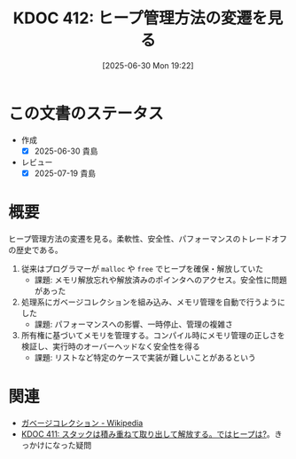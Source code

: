:properties:
:ID: 20250630T192238
:mtime:    20250719080911
:ctime:    20250630192242
:end:
#+title:      KDOC 412: ヒープ管理方法の変遷を見る
#+date:       [2025-06-30 Mon 19:22]
#+filetags:   :permanent:
#+identifier: 20250630T192238

* この文書のステータス
- 作成
  - [X] 2025-06-30 貴島
- レビュー
  - [X] 2025-07-19 貴島

* 概要

ヒープ管理方法の変遷を見る。柔軟性、安全性、パフォーマンスのトレードオフの歴史である。

1. 従来はプログラマーが ~malloc~ や ~free~ でヒープを確保・解放していた
   - 課題: メモリ解放忘れや解放済みのポインタへのアクセス。安全性に問題があった
2. 処理系にガベージコレクションを組み込み、メモリ管理を自動で行うようにした
   - 課題: パフォーマンスへの影響、一時停止、管理の複雑さ
3. 所有権に基づいてメモリを管理する。コンパイル時にメモリ管理の正しさを検証し、実行時のオーバーヘッドなく安全性を得る
   - 課題: リストなど特定のケースで実装が難しいことがあるという

* 関連

- [[https://ja.wikipedia.org/wiki/%E3%82%AC%E3%83%99%E3%83%BC%E3%82%B8%E3%82%B3%E3%83%AC%E3%82%AF%E3%82%B7%E3%83%A7%E3%83%B3][ガベージコレクション - Wikipedia]]
- [[id:20250630T185540][KDOC 411: スタックは積み重ねて取り出して解放する。ではヒープは?]]。きっかけになった疑問
